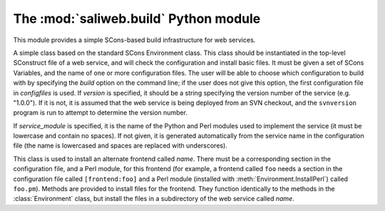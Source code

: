 .. highlight:: rest

The :mod:`saliweb.build` Python module
======================================

.. module:: saliweb.build
   :synopsis: Simple SCons-based build infrastructure for web services.

This module provides a simple SCons-based build infrastructure for web services.

.. class:: Environment(variables, configfiles[, version[, service_module]])

   A simple class based on the standard SCons Environment class. This class
   should be instantiated in the top-level SConstruct file of a web service,
   and will check the configuration and install basic files. It must be given
   a set of SCons Variables, and the name of one or more configuration
   files. The user will be able to choose which configuration to build with
   by specifying the `build` option on the command line; if the user does not
   give this option, the first configuration file in *configfiles* is used.
   If *version* is specified, it should be a string specifying the version
   number of the service (e.g. "1.0.0"). If it is not, it is assumed that
   the web service is being deployed from an SVN checkout, and the
   ``svnversion`` program is run to attempt to determine the version number.

   If *service_module* is specified, it is the name of the Python and Perl
   modules used to implement the service (it must be lowercase and contain
   no spaces). If not given, it is generated automatically from the service
   name in the configuration file (the name is lowercased and spaces are
   replaced with underscores).

   .. method:: InstallAdminTools([tools])

      Installs command-line admin tools in the ``bin`` directory underneath the
      installation directory. *tools* is a list of names to install that
      must be selected from the convenience modules provided by the
      :mod:`saliweb.backend` package, such as `resubmit` or `service`.
      If *tools* is not specified, all tools are installed.

   .. method:: InstallCGIScripts([scripts])

      Installs CGI scripts that control the frontend, in the ``cgi``
      directory underneath the
      installation directory. *scripts* is a list of names to install that
      must be selected from the various display_*_page() methods implemented
      by the :class:`saliweb::frontend` class, such as `index.cgi` or
      `submit.cgi`. If *scripts* is not specified, all scripts are installed.

   .. method:: InstallPython(files[, subdir])

      Installs a provided list of Python files in the ``python`` directory
      underneath the installation directory. If installing subpackages, also
      specify the *subdir* argument to install them in a subdirectory.

   .. method:: InstallHTML(files[, subdir])

      Installs a provided list of HTML files in the ``html`` directory
      underneath the installation directory. The files can be installed in
      a subdirectory if desired by giving the *subdir* argument.

   .. method:: InstallCGI(files[, subdir])

      Installs a provided list of CGI scripts in the ``cgi`` directory
      underneath the installation directory. The files can be installed in
      a subdirectory if desired by giving the *subdir* argument. This is only
      required if you need to install additional CGI scripts; in most cases,
      the :meth:`InstallCGIScripts` method installs all the needed scripts.

   .. method:: InstallPerl(files[, subdir])

      Installs a provided list of Perl modules in the ``lib`` directory
      underneath the installation directory. The files can be installed in
      a subdirectory if desired by giving the *subdir* argument.

   .. method:: InstallTXT(files[, subdir])

      Installs a provided list of text files in the ``txt`` directory
      underneath the installation directory. The files can be installed in
      a subdirectory if desired by giving the *subdir* argument.

   .. method:: RunPerlTests(tests)

      Runs a set of Perl tests of the frontend implementation.

   .. method:: RunPythonTests(tests)

      Runs a set of Python tests of the backend implementation.

   .. class:: Frontend(name)

      This class is used to install an alternate frontend called *name*.
      There must be a corresponding section in the configuration file, and
      a Perl module, for this frontend (for example, a frontend called ``foo``
      needs a section in the configuration file called ``[frontend:foo]``
      and a Perl module (installed with :meth:`Environment.InstallPerl`)
      called ``foo.pm``). Methods are provided to install files for the
      frontend. They function identically to the methods in the
      :class:`Environment` class, but install the files in a subdirectory
      of the web service called *name*.

      .. method:: InstallHTML(files[, subdir])
      .. method:: InstallTXT(files[, subdir])
      .. method:: InstallCGIScripts([scripts])

